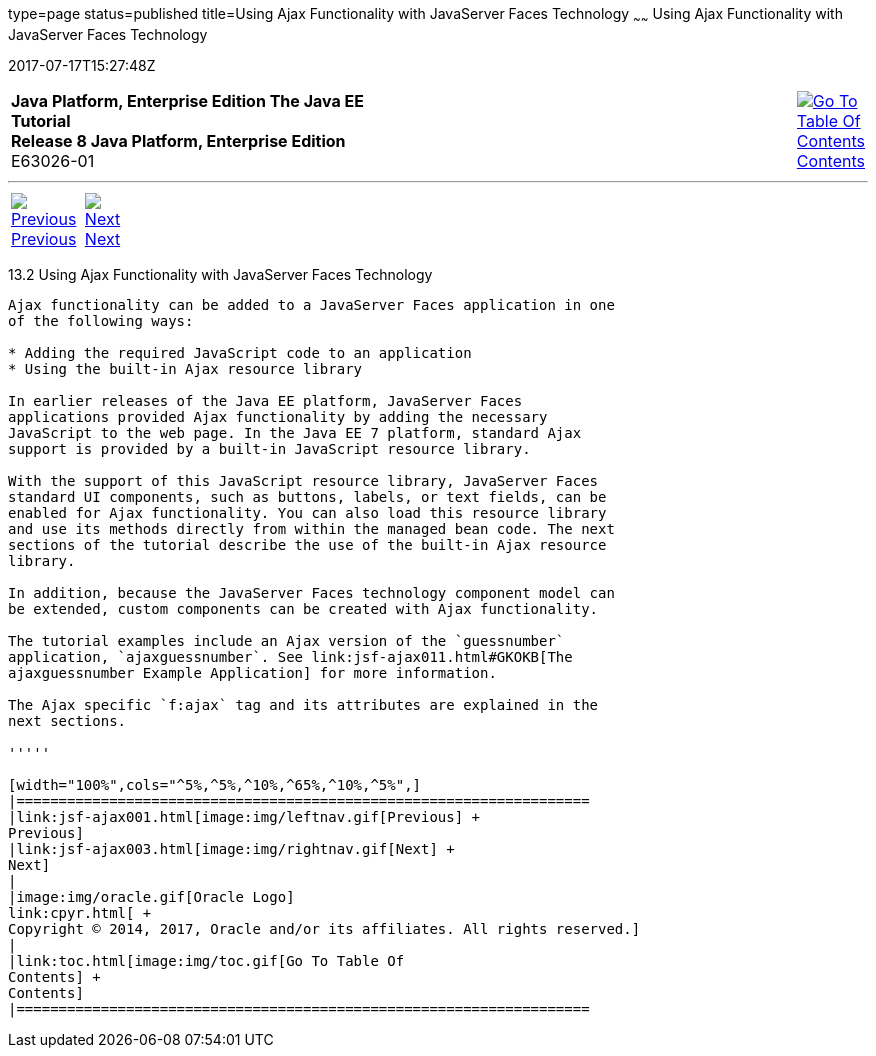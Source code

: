 type=page
status=published
title=Using Ajax Functionality with JavaServer Faces Technology
~~~~~~
Using Ajax Functionality with JavaServer Faces Technology
=========================================================
2017-07-17T15:27:48Z

[[top]]

[width="100%",cols="50%,45%,^5%",]
|=======================================================================
|*Java Platform, Enterprise Edition The Java EE Tutorial* +
*Release 8 Java Platform, Enterprise Edition* +
E63026-01
|
|link:toc.html[image:img/toc.gif[Go To Table Of
Contents] +
Contents]
|=======================================================================

'''''

[cols="^5%,^5%,90%",]
|=======================================================================
|link:jsf-ajax001.html[image:img/leftnav.gif[Previous] +
Previous] 
|link:jsf-ajax003.html[image:img/rightnav.gif[Next] +
Next] | 
|=======================================================================


[[GKINL]]

[[using-ajax-functionality-with-javaserver-faces-technology]]
13.2 Using Ajax Functionality with JavaServer Faces Technology
--------------------------------------------------------------

Ajax functionality can be added to a JavaServer Faces application in one
of the following ways:

* Adding the required JavaScript code to an application
* Using the built-in Ajax resource library

In earlier releases of the Java EE platform, JavaServer Faces
applications provided Ajax functionality by adding the necessary
JavaScript to the web page. In the Java EE 7 platform, standard Ajax
support is provided by a built-in JavaScript resource library.

With the support of this JavaScript resource library, JavaServer Faces
standard UI components, such as buttons, labels, or text fields, can be
enabled for Ajax functionality. You can also load this resource library
and use its methods directly from within the managed bean code. The next
sections of the tutorial describe the use of the built-in Ajax resource
library.

In addition, because the JavaServer Faces technology component model can
be extended, custom components can be created with Ajax functionality.

The tutorial examples include an Ajax version of the `guessnumber`
application, `ajaxguessnumber`. See link:jsf-ajax011.html#GKOKB[The
ajaxguessnumber Example Application] for more information.

The Ajax specific `f:ajax` tag and its attributes are explained in the
next sections.

'''''

[width="100%",cols="^5%,^5%,^10%,^65%,^10%,^5%",]
|====================================================================
|link:jsf-ajax001.html[image:img/leftnav.gif[Previous] +
Previous] 
|link:jsf-ajax003.html[image:img/rightnav.gif[Next] +
Next]
|
|image:img/oracle.gif[Oracle Logo]
link:cpyr.html[ +
Copyright © 2014, 2017, Oracle and/or its affiliates. All rights reserved.]
|
|link:toc.html[image:img/toc.gif[Go To Table Of
Contents] +
Contents]
|====================================================================
